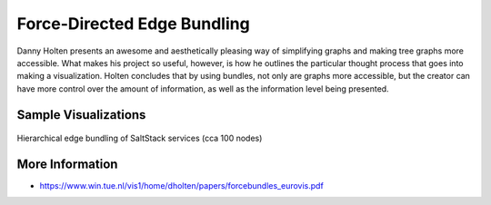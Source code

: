 
============================
Force-Directed Edge Bundling
============================

Danny Holten presents an awesome and aesthetically pleasing way of simplifying
graphs and making tree graphs more accessible.  What makes his project so
useful, however, is how he outlines the particular thought process that goes
into making a visualization. Holten concludes that by using bundles, not only
are graphs more accessible, but the creator can have more control over the
amount of information, as well as the information level being presented.


Sample Visualizations
=====================

.. figure:: ../static/img/hiearchical-edge-bundling.png
    :width: 100%
    :figclass: align-center

    Hierarchical edge bundling of SaltStack services (cca 100 nodes)


More Information
================

* https://www.win.tue.nl/vis1/home/dholten/papers/forcebundles_eurovis.pdf
